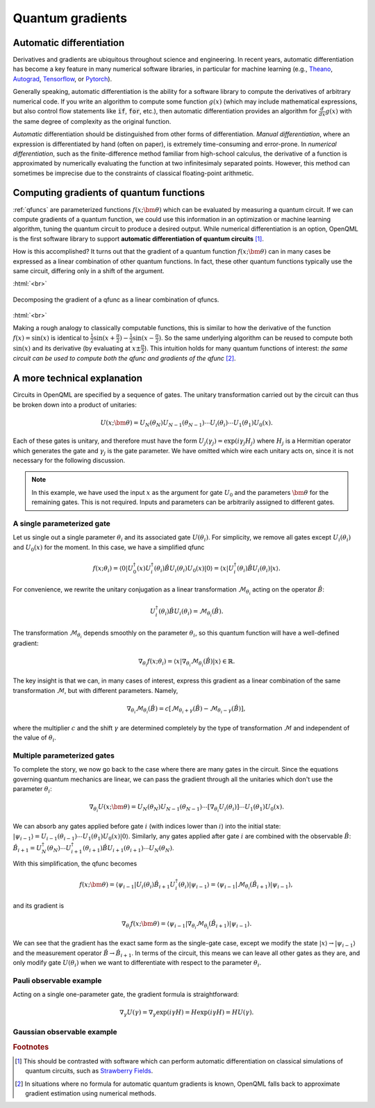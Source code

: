 .. role:: html(raw)
   :format: html

.. _autograd_quantum:

Quantum gradients
=================

Automatic differentiation
-------------------------

Derivatives and gradients are ubiquitous throughout science and engineering. In recent years, automatic differentiation has become a key feature in many numerical software libraries, in particular for machine learning (e.g., Theano_, Autograd_, Tensorflow_, or Pytorch_). 

Generally speaking, automatic differentiation is the ability for a software library to compute the derivatives of arbitrary numerical code. If you write an algorithm to compute some function :math:`g(x)` (which may include mathematical expressions, but also control flow statements like :code:`if`, :code:`for`, etc.), then automatic differentiation provides an algorithm for :math:`\frac{d}{dx}g(x)` with the same degree of complexity as the original function.

*Automatic* differentiation should be distinguished from other forms of differentiation. *Manual differentiation*, where an expression is differentiated by hand (often on paper), is extremely time-consuming and error-prone. In *numerical differentiation*, such as the finite-difference method familiar from high-school calculus, the derivative of a function is approximated by numerically evaluating the function at two infinitesimaly separated points. However, this method can sometimes be imprecise due to the constraints of classical floating-point arithmetic.

Computing gradients of quantum functions
----------------------------------------

:ref:`qfuncs` are parameterized functions :math:`f(x;\bm{\theta})` which can be evaluated by measuring a quantum circuit. If we can compute gradients of a quantum function, we could use this information in an optimization or machine learning algorithm, tuning the quantum circuit to produce a desired output. While numerical differentiation is an option, OpenQML is the first software library to support **automatic differentiation of quantum circuits** [#]_.

How is this accomplished? It turns out that the gradient of a quantum function :math:`f(x;\bm{\theta})` can in many cases be expressed as a linear combination of other quantum functions. In fact, these other quantum functions typically use the same circuit, differing only in a shift of the argument. 

:html:`<br>`

.. figure:: ./_static/quantum_gradient.svg
    :align: center
    :width: 70%
    :target: javascript:void(0);

    Decomposing the gradient of a qfunc as a linear combination of qfuncs.

:html:`<br>`

Making a rough analogy to classically computable functions, this is similar to how the derivative of the function :math:`f(x)=\sin(x)` is identical to :math:`\frac{1}{2}\sin(x+\frac{\pi}{2}) - \frac{1}{2}\sin(x-\frac{\pi}{2})`. So the same underlying algorithm can be reused to compute both :math:`\sin(x)` and its derivative (by evaluating at :math:`x\pm\frac{\pi}{2}`). This intuition holds for many quantum functions of interest: *the same circuit can be used to compute both the qfunc and gradients of the qfunc* [#]_.

A more technical explanation
----------------------------

Circuits in OpenQML are specified by a sequence of gates. The unitary transformation carried out by the circuit can thus be broken down into a product of unitaries:

.. math:: U(x; \bm{\theta}) = U_N(\theta_{N}) U_{N-1}(\theta_{N-1}) \cdots U_i(\theta_i) \cdots U_1(\theta_1) U_0(x).

Each of these gates is unitary, and therefore must have the form :math:`U_{j}(\gamma_j)=\exp{(i\gamma_j H_j)}` where :math:`H_j` is a Hermitian operator which generates the gate and :math:`\gamma_j` is the gate parameter. 
We have omitted which wire each unitary acts on, since it is not necessary for the following discussion.

.. todo:: Verify the edge-cases of two-parameter gates and complex arguments...

.. note:: In this example, we have used the input :math:`x` as the argument for gate :math:`U_0` and the parameters :math:`\bm{\theta}` for the remaining gates. This is not required. Inputs and parameters can be arbitrarily assigned to different gates. 

A single parameterized gate
~~~~~~~~~~~~~~~~~~~~~~~~~~~

Let us single out a single parameter :math:`\theta_i` and its associated gate :math:`U(\theta_i)`. For simplicity, we remove all gates except :math:`U_i(\theta_i)` and :math:`U_0(x)` for the moment. In this case, we have a simplified qfunc 

.. math:: f(x; \theta_i) = \langle 0 | U_0^\dagger(x)U_i^\dagger(\theta_i)\hat{B}U_i(\theta_i)U_0(x) | 0 \rangle = \langle x | U_i^\dagger(\theta_i)\hat{B}U_i(\theta_i) | x \rangle.

For convenience, we rewrite the unitary conjugation as a linear transformation :math:`\mathcal{M}_{\theta_i}` acting on the operator :math:`\hat{B}`:

.. math:: U_i^\dagger(\theta_i)\hat{B}U_i(\theta_i) = \mathcal{M}_{\theta_i}(\hat{B}).

The transformation :math:`\mathcal{M}_{\theta_i}` depends smoothly on the parameter :math:`\theta_i`, so this quantum function will have a well-defined gradient:

.. math:: \nabla_{\theta_i}f(x; \theta_i) = \langle x | \nabla_{\theta_i}\mathcal{M}_{\theta_i}(\hat{B}) | x \rangle \in \mathbb{R}.

The key insight is that we can, in many cases of interest, express this gradient as a linear combination of the same transformation :math:`\mathcal{M}`, but with different parameters. Namely,

.. math:: \nabla_{\theta_i}\mathcal{M}_{\theta_i}(\hat{B}) = c[\mathcal{M}_{\theta_i + \gamma}(\hat{B}) - \mathcal{M}_{\theta_i - \gamma}(\hat{B})],

where the multiplier :math:`c` and the shift :math:`\gamma` are determined completely by the type of transformation :math:`\mathcal{M}` and independent of the value of :math:`\theta_i`.

Multiple parameterized gates
~~~~~~~~~~~~~~~~~~~~~~~~~~~~

To complete the story, we now go back to the case where there are many gates in the circuit. Since the equations governing quantum mechanics are linear, we can pass the gradient through all the unitaries which don't use the parameter :math:`\theta_i`:

.. math:: \nabla_{\theta_i}U(x;\bm{\theta}) = U_N(\theta_{N}) U_{N-1}(\theta_{N-1}) \cdots \left[ \nabla_{\theta_i} U_i(\theta_i) \right] \cdots U_1(\theta_1) U_0(x).

We can absorb any gates applied before gate :math:`i` (with indices lower than :math:`i`) into the initial state: :math:`|\psi_{i-1}\rangle = U_{i-1}(\theta_{i-1}) \cdots U_{1}(\theta_{1})U_{0}(x)|0\rangle`. 
Similarly, any gates applied after gate :math:`i` are combined with the observable :math:`\hat{B}`:
:math:`\hat{B}_{i+1} = U_{N}^\dagger(\theta_{N}) \cdots U_{i+1}^\dagger(\theta_{i+1}) \hat{B} U_{i+1}(\theta_{i+1}) \cdots U_{N}(\theta_{N})`. 

With this simplification, the qfunc becomes

.. math:: f(x; \bm{\theta}) = \langle \psi_{i-1} | U_i(\theta_i) \hat{B}_{i+1} U_i^\dagger(\theta_i) | \psi_{i-1} \rangle = \langle \psi_{i-1} | \mathcal{M}_{\theta_i} (\hat{B}_{i+1}) | \psi_{i-1} \rangle,

and its gradient is

.. math:: \nabla_{\theta_i}f(x; \bm{\theta}) = \langle \psi_{i-1} | \nabla_{\theta_i}\mathcal{M}_{\theta_i} (\hat{B}_{i+1}) | \psi_{i-1} \rangle.

We can see that the gradient has the exact same form as the single-gate case, except we modify the state :math:`|x\rangle \rightarrow |\psi_{i-1}\rangle` and the measurement operator :math:`\hat{B}\rightarrow\hat{B}_{i+1}`. In terms of the circuit, this means we can leave all other gates as they are, and only modify gate :math:`U(\theta_i)` when we want to differentiate with respect to the parameter :math:`\theta_i`.

.. todo:: discuss fanout?

Pauli observable example
~~~~~~~~~~~~~~~~~~~~~~~~

.. todo:: fill this in

Acting on a single one-parameter gate, the gradient formula is straightforward:

.. math:: \nabla_{\gamma} U(\gamma) = \nabla_\gamma\exp{(i\gamma H)} = H\exp{(i\gamma H)} = HU(\gamma).


Gaussian observable example
~~~~~~~~~~~~~~~~~~~~~~~~~~~

.. todo:: fill this in


.. _Theano: https://github.com/Theano/Theano
.. _Autograd: https://github.com/HIPS/autograd
.. _Tensorflow: http://tensorflow.org/
.. _Pytorch: https://pytorch.org/


.. rubric:: Footnotes

.. [#] This should be contrasted with software which can perform automatic differentiation on classical simulations of quantum circuits, such as `Strawberry Fields <https://strawberryfields.readthedocs.io/en/latest/>`_. 

.. [#] In situations where no formula for automatic quantum gradients is known, OpenQML falls back to approximate gradient estimation using numerical methods.


